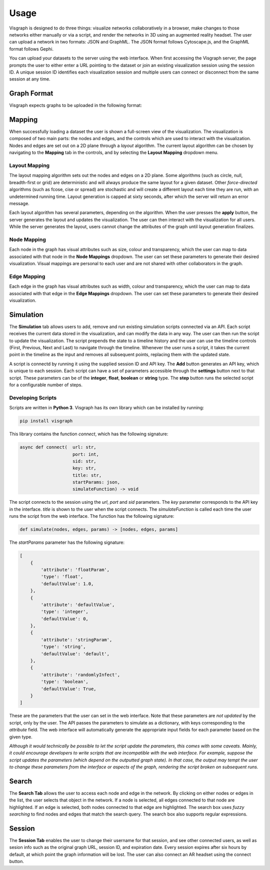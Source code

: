 Usage
#####

Visgraph is designed to do three things: visualize networks collaboratively in a browser, make changes to those networks either manually or via a script,
and render the networks in 3D using an augmented reality headset. The user can upload a network in two formats: JSON and GraphML. The JSON format
follows Cytoscape.js, and the GraphML format follows Gephi.

You can upload your datasets to the server using the web interface. When first
accessing the Visgraph server, the page prompts the user to either enter a URL pointing to the dataset or join an existing visualization session using the session ID.
A unique session ID identifies each visualization session and multiple
users can connect or disconnect from the same session at any time.

Graph Format
============
Visgraph expects graphs to be uploaded in the following format:


.. code-block:: JSON
    {
        "attributes": {
            "edgeType": "(un)directed",
        },
        "nodes": [
        {
            "attributes": {
                ...attributes
            },
            "id": ...id,
            "label": ...id
        },
        ...
        ],
        "edges": [
            {
                "attributes": {
                    ...attributes
                },
                "id": ...id,
                "source": ...node id,
                "target": ...node id
            },
            ...
        ]
    }

Mapping
=======

When successfully loading a dataset the user is shown a full-screen view of the
visualization. The visualization is composed of two main parts: the nodes and
edges, and the controls which are used to interact with the visualization. Nodes and edges
are set out on a 2D plane through a *layout* algorithm. The current layout algorithm
can be chosen by navigating to the **Mapping** tab in the controls, and by selecting the
**Layout Mapping** dropdown menu.

Layout Mapping
**************

The layout mapping algorithm sets out the nodes and edges on a 2D plane. Some algorithms (such as circle, null, breadth-first or grid) are deterministic and will always produce
the same layout for a given dataset. Other *force-directed*  algorithms (such as fcose, cise or spread) are stochastic and will create a different layout each time they are run, with an undetermined running time. Layout generation is capped at sixty seconds, after which the server will return an error message.

Each layout algorithm has several parameters, depending on the algorithm. When the user presses the **apply** button, the server generates the layout and updates the visualization.
The user can then interact with the visualization for all users. While the server generates the layout, users cannot change the attributes of the graph until layout generation finalizes.

Node Mapping
************

Each node in the graph has visual attributes such as size, colour and transparency, which the user can map to data associated with that node in the **Node Mappings** dropdown.
The user can set these parameters to generate their desired visualization.
Visual mappings are personal to each user and are not shared with other collaborators in the graph.

Edge Mapping
************

Each edge in the graph has visual attributes such as width, colour and transparency, which the user can map to data associated with that edge in the **Edge Mappings** dropdown.
The user can set these parameters to generate their desired visualization.

Simulation
==========

The **Simulation** tab allows users to add, remove and run existing simulation scripts connected via an API. Each script receives the current data stored in the visualization, and can modify the data in any way. The user can then run the script to update the visualization.
The script prepends the state to a timeline history and the user can use the timeline controls (First, Previous, Next and Last) to navigate through the timeline. Whenever the user runs a script, it takes the current point in the timeline as the input and removes all subsequent points, replacing them with the updated state.

A script is connectd by running it using the supplied session ID and API key.
The **Add** button generates an API key, which is unique to each session.
Each script can have a set of parameters accessible through the **settings** button next to that script.
These parameters can be of the **integer**, **float**, **boolean** or **string** type.
The **step** button runs the selected script for a configurable number of steps.

Developing Scripts
******************

Scripts are written in **Python 3**. Visgraph has its own library which can be installed by running:

.. code-block:: bash

    pip install visgraph

This library contains the function *connect*, which has the following signature:

.. code-block:: python

    async def connect(  url: str,
                        port: int,
                        sid: str,
                        key: str,
                        title: str,
                        startParams: json,
                        simulateFunction) -> void

The script connects to the session using the *url*, *port* and *sid* parameters.
The *key* parameter corresponds to the API key in the interface.
*title* is shown to the user when the script connects. The *simulateFunction* is called each time the user runs the script from the web interface.
The function has the following signature:

.. code-block:: python

    def simulate(nodes, edges, params) -> [nodes, edges, params]

The *startParams* parameter has the following signature:

.. code-block:: JSON

    [
        {
            'attribute': 'floatParam',
            'type': 'float',
            'defaultValue': 1.0,
        },
        {
            'attribute': 'defaultValue',
            'type': 'integer',
            'defaultValue': 0,
        },
        {
            'attribute': 'stringParam',
            'type': 'string',
            'defaultValue': 'default',
        },
        {
            'attribute': 'randomlyInfect',
            'type': 'boolean',
            'defaultValue': True,
        }
    ]

These are the parameters that the user can set in the web interface. Note that
these parameters are *not updated* by the script, only by the user. The API passes the parameters to simulate as a dictionary, with keys corresponding to the *attribute* field. The
web interface will automatically generate the appropriate input fields for each
parameter based on the given type.

*Although it would technically be possible to let the script update the parameters, this comes with
some caveats. Mainly, it could encourage developers to write scripts that
are incompatible with the web interface. For example, suppose the script updates
the parameters (which depend on the outputted graph state). In that case, the output may tempt the user to change these parameters from the interface or aspects of the graph, rendering the script broken on subsequent runs.*

Search
======

The **Search Tab** allows the user to access each node and edge in the network. By clicking on either nodes or edges in the list, the user selects that object in the network.
If a node is selected, all edges connected to that node are highlighted. If an edge is selected, both nodes connected to that edge are highlighted. The search box uses *fuzzy searching*
to find nodes and edges that match the search query. The search box also supports regular expressions.

Session
=======

The **Session Tab** enables the user to change their username for that session, and see other connected users, as well as sesion info such as the original graph URL,
session ID, and expiration date. Every session expires after six hours by default, at which point the graph information will be lost. The user can also connect an AR headset
using the connect button.
